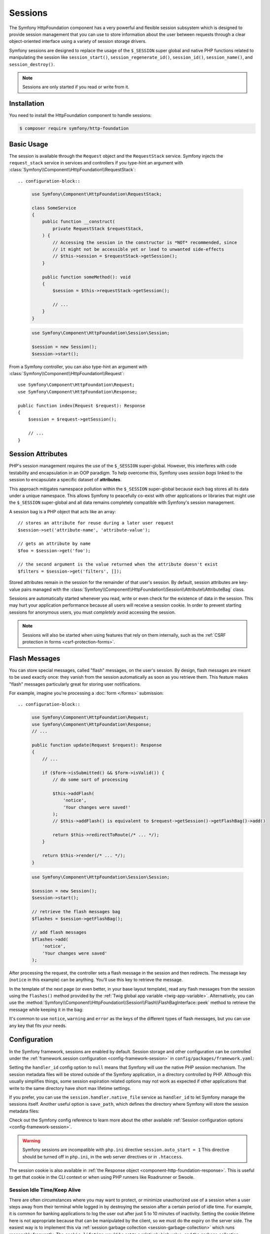 Sessions
========

The Symfony HttpFoundation component has a very powerful and flexible session
subsystem which is designed to provide session management that you can use to
store information about the user between requests through a clear
object-oriented interface using a variety of session storage drivers.

Symfony sessions are designed to replace the usage of the ``$_SESSION`` super
global and native PHP functions related to manipulating the session like
``session_start()``, ``session_regenerate_id()``, ``session_id()``,
``session_name()``, and ``session_destroy()``.

.. note::

    Sessions are only started if you read or write from it.

Installation
------------

You need to install the HttpFoundation component to handle sessions:

.. code-block:: terminal

    $ composer require symfony/http-foundation

.. _session-intro:

Basic Usage
-----------

The session is available through the ``Request`` object and the ``RequestStack``
service. Symfony injects the ``request_stack`` service in services and controllers
if you type-hint an argument with :class:`Symfony\\Component\\HttpFoundation\\RequestStack`::

.. configuration-block::

    .. code-block:: php-symfony

        use Symfony\Component\HttpFoundation\RequestStack;

        class SomeService
        {
            public function __construct(
                private RequestStack $requestStack,
            ) {
                // Accessing the session in the constructor is *NOT* recommended, since
                // it might not be accessible yet or lead to unwanted side-effects
                // $this->session = $requestStack->getSession();
            }

            public function someMethod(): void
            {
                $session = $this->requestStack->getSession();

                // ...
            }
        }

    .. code-block:: php-standalone

        use Symfony\Component\HttpFoundation\Session\Session;

        $session = new Session();
        $session->start();

From a Symfony controller, you can also type-hint an argument with
:class:`Symfony\\Component\\HttpFoundation\\Request`::

    use Symfony\Component\HttpFoundation\Request;
    use Symfony\Component\HttpFoundation\Response;

    public function index(Request $request): Response
    {
        $session = $request->getSession();

        // ...
    }

Session Attributes
------------------

PHP's session management requires the use of the ``$_SESSION`` super-global.
However, this interferes with code testability and encapsulation in an OOP
paradigm. To help overcome this, Symfony uses *session bags* linked to the
session to encapsulate a specific dataset of **attributes**.

This approach mitigates namespace pollution within the ``$_SESSION``
super-global because each bag stores all its data under a unique namespace.
This allows Symfony to peacefully co-exist with other applications or libraries
that might use the ``$_SESSION`` super-global and all data remains completely
compatible with Symfony's session management.

A session bag is a PHP object that acts like an array::

    // stores an attribute for reuse during a later user request
    $session->set('attribute-name', 'attribute-value');

    // gets an attribute by name
    $foo = $session->get('foo');

    // the second argument is the value returned when the attribute doesn't exist
    $filters = $session->get('filters', []);

Stored attributes remain in the session for the remainder of that user's session.
By default, session attributes are key-value pairs managed with the
:class:`Symfony\\Component\\HttpFoundation\\Session\\Attribute\\AttributeBag`
class.

Sessions are automatically started whenever you read, write or even check for
the existence of data in the session. This may hurt your application performance
because all users will receive a session cookie. In order to prevent starting
sessions for anonymous users, you must *completely* avoid accessing the session.

.. note::

    Sessions will also be started when using features that rely on them internally,
    such as the :ref:`CSRF protection in forms <csrf-protection-forms>`.

.. _flash-messages:

Flash Messages
--------------

You can store special messages, called "flash" messages, on the user's session.
By design, flash messages are meant to be used exactly once: they vanish from
the session automatically as soon as you retrieve them. This feature makes
"flash" messages particularly great for storing user notifications.

For example, imagine you're processing a :doc:`form </forms>` submission::

.. configuration-block::

    .. code-block:: php-symfony

        use Symfony\Component\HttpFoundation\Request;
        use Symfony\Component\HttpFoundation\Response;
        // ...

        public function update(Request $request): Response
        {
            // ...

            if ($form->isSubmitted() && $form->isValid()) {
                // do some sort of processing

                $this->addFlash(
                    'notice',
                    'Your changes were saved!'
                );
                // $this->addFlash() is equivalent to $request->getSession()->getFlashBag()->add()

                return $this->redirectToRoute(/* ... */);
            }

            return $this->render(/* ... */);
        }

    .. code-block:: php-standalone

        use Symfony\Component\HttpFoundation\Session\Session;

        $session = new Session();
        $session->start();

        // retrieve the flash messages bag
        $flashes = $session->getFlashBag();

        // add flash messages
        $flashes->add(
            'notice',
            'Your changes were saved'
        );

After processing the request, the controller sets a flash message in the
session and then redirects. The message key (``notice`` in this example)
can be anything. You'll use this key to retrieve the message.

In the template of the next page (or even better, in your base layout template),
read any flash messages from the session using the ``flashes()`` method provided
by the :ref:`Twig global app variable <twig-app-variable>`.
Alternatively, you can use the
:method:`Symfony\\Component\\HttpFoundation\\Session\\Flash\\FlashBagInterface::peek`
method to retrieve the message while keeping it in the bag:

.. configuration-block::

    .. code-block:: html+twig

        {# templates/base.html.twig #}

        {# read and display just one flash message type #}
        {% for message in app.flashes('notice') %}
            <div class="flash-notice">
                {{ message }}
            </div>
        {% endfor %}

        {# same but without clearing them from the flash bag #}
        {% for message in app.session.flashbag.peek('notice') %}
            <div class="flash-notice">
                {{ message }}
            </div>
        {% endfor %}

        {# read and display several types of flash messages #}
        {% for label, messages in app.flashes(['success', 'warning']) %}
            {% for message in messages %}
                <div class="flash-{{ label }}">
                    {{ message }}
                </div>
            {% endfor %}
        {% endfor %}

        {# read and display all flash messages #}
        {% for label, messages in app.flashes %}
            {% for message in messages %}
                <div class="flash-{{ label }}">
                    {{ message }}
                </div>
            {% endfor %}
        {% endfor %}

        {# or without clearing the flash bag #}
        {% for label, messages in app.session.flashbag.peekAll() %}
            {% for message in messages %}
                <div class="flash-{{ label }}">
                    {{ message }}
                </div>
            {% endfor %}
        {% endfor %}

    .. code-block:: php-standalone

        // display warnings
        foreach ($session->getFlashBag()->get('warning', []) as $message) {
            echo '<div class="flash-warning">'.$message.'</div>';
        }

        // display warnings without clearing them from the flash bag
        foreach ($session->getFlashBag()->peek('warning', []) as $message) {
            echo '<div class="flash-warning">'.$message.'</div>';
       }

        // display errors
        foreach ($session->getFlashBag()->get('error', []) as $message) {
            echo '<div class="flash-error">'.$message.'</div>';
        }

        // display all flashes at once
        foreach ($session->getFlashBag()->all() as $type => $messages) {
            foreach ($messages as $message) {
                echo '<div class="flash-'.$type.'">'.$message.'</div>';
            }
        }

        // display all flashes at once without clearing the flash bag
        foreach ($session->getFlashBag()->peekAll() as $type => $messages) {
            foreach ($messages as $message) {
                echo '<div class="flash-'.$type.'">'.$message.'</div>';
            }
        }

It's common to use ``notice``, ``warning`` and ``error`` as the keys of the
different types of flash messages, but you can use any key that fits your
needs.

Configuration
-------------

In the Symfony framework, sessions are enabled by default. Session storage and
other configuration can be controlled under the :ref:`framework.session
configuration <config-framework-session>` in
``config/packages/framework.yaml``:

.. configuration-block::

    .. code-block:: yaml

        # config/packages/framework.yaml
        framework:
            # Enables session support. Note that the session will ONLY be started if you read or write from it.
            # Remove or comment this section to explicitly disable session support.
            session:
                # ID of the service used for session storage
                # NULL means that Symfony uses PHP default session mechanism
                handler_id: null
                # improves the security of the cookies used for sessions
                cookie_secure: auto
                cookie_samesite: lax
                storage_factory_id: session.storage.factory.native

    .. code-block:: xml

        <!-- config/packages/framework.xml -->
        <?xml version="1.0" encoding="UTF-8" ?>
        <container xmlns="http://symfony.com/schema/dic/services"
            xmlns:xsi="http://www.w3.org/2001/XMLSchema-instance"
            xmlns:framework="http://symfony.com/schema/dic/symfony"
            xsi:schemaLocation="http://symfony.com/schema/dic/services
                https://symfony.com/schema/dic/services/services-1.0.xsd
                http://symfony.com/schema/dic/symfony https://symfony.com/schema/dic/symfony/symfony-1.0.xsd">

            <framework:config>
                <!--
                    Enables session support. Note that the session will ONLY be started if you read or write from it.
                    Remove or comment this section to explicitly disable session support.
                    handler-id: ID of the service used for session storage
                                NULL means that Symfony uses PHP default session mechanism
                    cookie-secure and cookie-samesite: improves the security of the cookies used for sessions
                -->
                <framework:session handler-id="null"
                                   cookie-secure="auto"
                                   cookie-samesite="lax"
                                   storage_factory_id="session.storage.factory.native"/>
            </framework:config>
        </container>

    .. code-block:: php

        // config/packages/framework.php
        use Symfony\Component\HttpFoundation\Cookie;
        use Symfony\Config\FrameworkConfig;

        return static function (FrameworkConfig $framework): void {
            $framework->session()
                // Enables session support. Note that the session will ONLY be started if you read or write from it.
                // Remove or comment this section to explicitly disable session support.
                ->enabled(true)
                // ID of the service used for session storage
                // NULL means that Symfony uses PHP default session mechanism
                ->handlerId(null)
                // improves the security of the cookies used for sessions
                ->cookieSecure('auto')
                ->cookieSamesite(Cookie::SAMESITE_LAX)
                ->storageFactoryId('session.storage.factory.native')
            ;
        };

    .. code-block:: php-standalone

        use Symfony\Component\HttpFoundation\Cookie;
        use Symfony\Component\HttpFoundation\Session\Attribute\AttributeBag;
        use Symfony\Component\HttpFoundation\Session\Session;
        use Symfony\Component\HttpFoundation\Session\Storage\NativeSessionStorage;

        $storage = new NativeSessionStorage([
            'cookie_secure' => 'auto',
            'cookie_samesite' => Cookie::SAMESITE_LAX,
        ]);
        $session = new Session($storage);

Setting the ``handler_id`` config option to ``null`` means that Symfony will
use the native PHP session mechanism. The session metadata files will be stored
outside of the Symfony application, in a directory controlled by PHP. Although
this usually simplifies things, some session expiration related options may not
work as expected if other applications that write to the same directory have
short max lifetime settings.

If you prefer, you can use the ``session.handler.native_file`` service as
``handler_id`` to let Symfony manage the sessions itself. Another useful option
is ``save_path``, which defines the directory where Symfony will store the
session metadata files:

.. configuration-block::

    .. code-block:: yaml

        # config/packages/framework.yaml
        framework:
            session:
                # ...
                handler_id: 'session.handler.native_file'
                save_path: '%kernel.project_dir%/var/sessions/%kernel.environment%'

    .. code-block:: xml

        <!-- config/packages/framework.xml -->
        <?xml version="1.0" encoding="UTF-8" ?>
        <container xmlns="http://symfony.com/schema/dic/services"
            xmlns:xsi="http://www.w3.org/2001/XMLSchema-instance"
            xmlns:framework="http://symfony.com/schema/dic/symfony"
            xsi:schemaLocation="http://symfony.com/schema/dic/services
                https://symfony.com/schema/dic/services/services-1.0.xsd
                http://symfony.com/schema/dic/symfony https://symfony.com/schema/dic/symfony/symfony-1.0.xsd">

            <framework:config>
                <framework:session enabled="true"
                                   handler-id="session.handler.native_file"
                                   save-path="%kernel.project_dir%/var/sessions/%kernel.environment%"/>
            </framework:config>
        </container>

    .. code-block:: php

        // config/packages/framework.php
        use Symfony\Config\FrameworkConfig;

        return static function (FrameworkConfig $framework): void {
            $framework->session()
                // ...
                ->handlerId('session.handler.native_file')
                ->savePath('%kernel.project_dir%/var/sessions/%kernel.environment%')
            ;
        };

    .. code-block:: php-standalone

        use Symfony\Component\HttpFoundation\Cookie;
        use Symfony\Component\HttpFoundation\Session\Attribute\AttributeBag;
        use Symfony\Component\HttpFoundation\Session\Session;
        use Symfony\Component\HttpFoundation\Session\Storage\Handler\NativeFileSessionHandler;
        use Symfony\Component\HttpFoundation\Session\Storage\NativeSessionStorage;

        $handler = new NativeFileSessionHandler('/var/sessions');
        $storage = new NativeSessionStorage([], $handler);
        $session = new Session($storage);

Check out the Symfony config reference to learn more about the other available
:ref:`Session configuration options <config-framework-session>`.

.. warning::

    Symfony sessions are incompatible with ``php.ini`` directive
    ``session.auto_start = 1`` This directive should be turned off in
    ``php.ini``, in the web server directives or in ``.htaccess``.

The session cookie is also available in :ref:`the Response object <component-http-foundation-response>`.
This is useful to get that cookie in the CLI context or when using PHP runners
like Roadrunner or Swoole.

Session Idle Time/Keep Alive
~~~~~~~~~~~~~~~~~~~~~~~~~~~~

There are often circumstances where you may want to protect, or minimize
unauthorized use of a session when a user steps away from their terminal while
logged in by destroying the session after a certain period of idle time. For
example, it is common for banking applications to log the user out after just
5 to 10 minutes of inactivity. Setting the cookie lifetime here is not
appropriate because that can be manipulated by the client, so we must do the expiry
on the server side. The easiest way is to implement this via :ref:`session garbage collection <session-garbage-collection>`
which runs reasonably frequently. The ``cookie_lifetime`` would be set to a
relatively high value, and the garbage collection ``gc_maxlifetime`` would be set
to destroy sessions at whatever the desired idle period is.

The other option is specifically check if a session has expired after the
session is started. The session can be destroyed as required. This method of
processing can allow the expiry of sessions to be integrated into the user
experience, for example, by displaying a message.

Symfony records some metadata about each session to give you fine control over
the security settings::

    $session->getMetadataBag()->getCreated();
    $session->getMetadataBag()->getLastUsed();

Both methods return a Unix timestamp (relative to the server).

This metadata can be used to explicitly expire a session on access::

    $session->start();
    if (time() - $session->getMetadataBag()->getLastUsed() > $maxIdleTime) {
        $session->invalidate();
        throw new SessionExpired(); // redirect to expired session page
    }

It is also possible to tell what the ``cookie_lifetime`` was set to for a
particular cookie by reading the ``getLifetime()`` method::

    $session->getMetadataBag()->getLifetime();

The expiry time of the cookie can be determined by adding the created
timestamp and the lifetime.

.. _session-garbage-collection:

Configuring Garbage Collection
~~~~~~~~~~~~~~~~~~~~~~~~~~~~~~

When a session opens, PHP will call the ``gc`` handler randomly according to the
probability set by ``session.gc_probability`` / ``session.gc_divisor``. For
example if these were set to ``5/100`` respectively, it would mean a probability
of 5%. Similarly, ``3/4`` would mean a 3 in 4 chance of being called, i.e. 75%.

If the garbage collection handler is invoked, PHP will pass the value stored in
the ``php.ini`` directive ``session.gc_maxlifetime``. The meaning in this context is
that any stored session that was saved more than ``gc_maxlifetime`` ago should be
deleted. This allows one to expire records based on idle time.

However, some operating systems (e.g. Debian) do their own session handling and set
the ``session.gc_probability`` variable to ``0`` to stop PHP doing garbage
collection. That's why Symfony now overwrites this value to ``1``.

If you wish to use the original value set in your ``php.ini``, add the following
configuration:

.. code-block:: yaml

    # config/packages/framework.yaml
    framework:
        session:
            # ...
            gc_probability: null

You can configure these settings by passing ``gc_probability``, ``gc_divisor``
and ``gc_maxlifetime`` in an array to the constructor of
:class:`Symfony\\Component\\HttpFoundation\\Session\\Storage\\NativeSessionStorage`
or to the :method:`Symfony\\Component\\HttpFoundation\\Session\\Storage\\NativeSessionStorage::setOptions`
method.

.. _session-database:

Store Sessions in a Database
----------------------------

Symfony stores sessions in files by default. If your application is served by
multiple servers, you'll need to use a database instead to make sessions work
across different servers.

Symfony can store sessions in all kinds of databases (relational, NoSQL and
key-value) but recommends key-value databases like Redis to get best
performance.

Store Sessions in a key-value Database (Redis)
~~~~~~~~~~~~~~~~~~~~~~~~~~~~~~~~~~~~~~~~~~~~~~

This section assumes that you have a fully-working Redis server and have also
installed and configured the `phpredis extension`_.

You have two different options to use Redis to store sessions:

The first PHP-based option is to configure Redis session handler directly
in the server ``php.ini`` file:

.. code-block:: ini

    ; php.ini
    session.save_handler = redis
    session.save_path = "tcp://192.168.0.178:6379?auth=REDIS_PASSWORD"

The second option is to configure Redis sessions in Symfony. First, define
a Symfony service for the connection to the Redis server:

.. configuration-block::

    .. code-block:: yaml

        # config/services.yaml
        services:
            # ...
            Symfony\Component\HttpFoundation\Session\Storage\Handler\RedisSessionHandler:
                arguments:
                    - '@Redis'
                    # you can optionally pass an array of options. The only options are 'prefix' and 'ttl',
                    # which define the prefix to use for the keys to avoid collision on the Redis server
                    # and the expiration time for any given entry (in seconds), defaults are 'sf_s' and null:
                    # - { 'prefix': 'my_prefix', 'ttl': 600 }

            Redis:
                # you can also use \RedisArray, \RedisCluster, \Relay\Relay or \Predis\Client classes
                class: \Redis
                calls:
                    - connect:
                        - '%env(REDIS_HOST)%'
                        - '%env(int:REDIS_PORT)%'

                    # uncomment the following if your Redis server requires a password
                    # - auth:
                    #     - '%env(REDIS_PASSWORD)%'

                    # uncomment the following if your Redis server requires a user and a password (when user is not default)
                    # - auth:
                    #     - ['%env(REDIS_USER)%','%env(REDIS_PASSWORD)%']

    .. code-block:: xml

        <?xml version="1.0" encoding="UTF-8" ?>
        <container xmlns="http://symfony.com/schema/dic/services"
            xmlns:xsi="http://www.w3.org/2001/XMLSchema-instance"
            xsi:schemaLocation="http://symfony.com/schema/dic/services https://symfony.com/schema/dic/services/services-1.0.xsd">

            <services>
                <!-- you can also use \RedisArray, \RedisCluster, \Relay\Relay or \Predis\Client classes -->
                <service id="Redis" class="Redis">
                    <call method="connect">
                        <argument>%env(REDIS_HOST)%</argument>
                        <argument>%env(int:REDIS_PORT)%</argument>
                    </call>

                    <!-- uncomment the following if your Redis server requires a password:
                    <call method="auth">
                        <argument>%env(REDIS_PASSWORD)%</argument>
                    </call> -->

                    <!-- uncomment the following if your Redis server requires a user and a password (when user is not default):
                    <call method="auth">
                        <argument>%env(REDIS_USER)%</argument>
                        <argument>%env(REDIS_PASSWORD)%</argument>
                    </call> -->
                </service>

                <service id="Symfony\Component\HttpFoundation\Session\Storage\Handler\RedisSessionHandler">
                    <argument type="service" id="Redis"/>
                    <!-- you can optionally pass an array of options. The only options are 'prefix' and 'ttl',
                         which define the prefix to use for the keys to avoid collision on the Redis server
                         and the expiration time for any given entry (in seconds), defaults are 'sf_s' and null:
                    <argument type="collection">
                        <argument key="prefix">my_prefix</argument>
                        <argument key="ttl">600</argument>
                    </argument> -->
                </service>
            </services>
        </container>

    .. code-block:: php

        // config/services.php
        use Symfony\Component\DependencyInjection\Reference;
        use Symfony\Component\HttpFoundation\Session\Storage\Handler\RedisSessionHandler;

        $container
            // you can also use \RedisArray, \RedisCluster, \Relay\Relay or \Predis\Client classes
            ->register('Redis', \Redis::class)
            ->addMethodCall('connect', ['%env(REDIS_HOST)%', '%env(int:REDIS_PORT)%'])
            // uncomment the following if your Redis server requires a password:
            // ->addMethodCall('auth', ['%env(REDIS_PASSWORD)%'])
            // uncomment the following if your Redis server requires a user and a password (when user is not default):
            // ->addMethodCall('auth', ['%env(REDIS_USER)%', '%env(REDIS_PASSWORD)%'])

            ->register(RedisSessionHandler::class)
            ->addArgument(
                new Reference('Redis'),
                // you can optionally pass an array of options. The only options are 'prefix' and 'ttl',
                // which define the prefix to use for the keys to avoid collision on the Redis server
                // and the expiration time for any given entry (in seconds), defaults are 'sf_s' and null:
                // ['prefix' => 'my_prefix', 'ttl' => 600],
            )
        ;

Next, use the :ref:`handler_id <config-framework-session-handler-id>`
configuration option to tell Symfony to use this service as the session handler:

.. configuration-block::

    .. code-block:: yaml

        # config/packages/framework.yaml
        framework:
            # ...
            session:
                handler_id: Symfony\Component\HttpFoundation\Session\Storage\Handler\RedisSessionHandler

    .. code-block:: xml

        <!-- config/packages/framework.xml -->
        <?xml version="1.0" encoding="UTF-8" ?>
        <container xmlns="http://symfony.com/schema/dic/services"
            xmlns:xsi="http://www.w3.org/2001/XMLSchema-instance"
            xmlns:framework="http://symfony.com/schema/dic/symfony"
            xsi:schemaLocation="http://symfony.com/schema/dic/services
                https://symfony.com/schema/dic/services/services-1.0.xsd
                http://symfony.com/schema/dic/symfony
                https://symfony.com/schema/dic/symfony/symfony-1.0.xsd">

            <framework:config>
                <!-- ... -->
                <framework:session handler-id="Symfony\Component\HttpFoundation\Session\Storage\Handler\RedisSessionHandler"/>
            </framework:config>
        </container>

    .. code-block:: php

        // config/packages/framework.php
        use Symfony\Component\HttpFoundation\Session\Storage\Handler\RedisSessionHandler;
        use Symfony\Config\FrameworkConfig;

        return static function (FrameworkConfig $framework): void {
            // ...
            $framework->session()
                ->handlerId(RedisSessionHandler::class)
            ;
        };

Symfony will now use your Redis server to read and write the session data. The
main drawback of this solution is that Redis does not perform session locking,
so you can face *race conditions* when accessing sessions. For example, you may
see an *"Invalid CSRF token"* error because two requests were made in parallel
and only the first one stored the CSRF token in the session.

.. seealso::

    If you use Memcached instead of Redis, follow a similar approach but
    replace ``RedisSessionHandler`` by
    :class:`Symfony\\Component\\HttpFoundation\\Session\\Storage\\Handler\\MemcachedSessionHandler`.

.. tip::

    When using Redis with a DSN in the
    :ref:`handler_id <config-framework-session-handler-id>` config option, you can
    add the ``prefix`` and ``ttl`` options as query string parameters in the DSN.

.. _session-database-pdo:

Store Sessions in a Relational Database (MariaDB, MySQL, PostgreSQL)
~~~~~~~~~~~~~~~~~~~~~~~~~~~~~~~~~~~~~~~~~~~~~~~~~~~~~~~~~~~~~~~~~~~~

Symfony includes a
:class:`Symfony\\Component\\HttpFoundation\\Session\\Storage\\Handler\\PdoSessionHandler`
to store sessions in relational databases like MariaDB, MySQL and PostgreSQL.
To use it, first register a new handler service with your database credentials:

.. configuration-block::

    .. code-block:: yaml

        # config/services.yaml
        services:
            # ...

            Symfony\Component\HttpFoundation\Session\Storage\Handler\PdoSessionHandler:
                arguments:
                    - '%env(DATABASE_URL)%'

                    # you can also use PDO configuration, but requires passing two arguments
                    # - 'mysql:dbname=mydatabase; host=myhost; port=myport'
                    # - { db_username: myuser, db_password: mypassword }

    .. code-block:: xml

        <!-- config/services.xml -->
        <?xml version="1.0" encoding="UTF-8" ?>
        <container xmlns="http://symfony.com/schema/dic/services"
            xmlns:xsi="http://www.w3.org/2001/XMLSchema-instance"
            xmlns:framework="http://symfony.com/schema/dic/symfony"
            xsi:schemaLocation="http://symfony.com/schema/dic/services
                https://symfony.com/schema/dic/services/services-1.0.xsd
                https://symfony.com/schema/dic/symfony/symfony-1.0.xsd">

            <services>
                <service id="Symfony\Component\HttpFoundation\Session\Storage\Handler\PdoSessionHandler">
                    <argument>%env(DATABASE_URL)%</argument>

                    <!-- you can also use PDO configuration, but requires passing two arguments: -->
                    <!-- <argument>mysql:dbname=mydatabase; host=myhost; port=myport</argument>
                        <argument type="collection">
                            <argument key="db_username">myuser</argument>
                            <argument key="db_password">mypassword</argument>
                        </argument> -->
                </service>
            </services>
        </container>

    .. code-block:: php

        // config/services.php
        namespace Symfony\Component\DependencyInjection\Loader\Configurator;

        use Symfony\Component\HttpFoundation\Session\Storage\Handler\PdoSessionHandler;

        return static function (ContainerConfigurator $container): void {
            $services = $container->services();

            $services->set(PdoSessionHandler::class)
                ->args([
                    env('DATABASE_URL'),
                    // you can also use PDO configuration, but requires passing two arguments:
                    // 'mysql:dbname=mydatabase; host=myhost; port=myport',
                    // ['db_username' => 'myuser', 'db_password' => 'mypassword'],
                ])
            ;
        };

.. tip::

    When using MySQL as the database, the DSN defined in ``DATABASE_URL`` can
    contain the ``charset`` and ``unix_socket`` options as query string parameters.

Next, use the :ref:`handler_id <config-framework-session-handler-id>`
configuration option to tell Symfony to use this service as the session handler:

.. configuration-block::

    .. code-block:: yaml

        # config/packages/framework.yaml
        framework:
            session:
                # ...
                handler_id: Symfony\Component\HttpFoundation\Session\Storage\Handler\PdoSessionHandler

    .. code-block:: xml

        <!-- config/packages/framework.xml -->
        <?xml version="1.0" encoding="UTF-8" ?>
        <container xmlns="http://symfony.com/schema/dic/services"
            xmlns:xsi="http://www.w3.org/2001/XMLSchema-instance"
            xmlns:framework="http://symfony.com/schema/dic/symfony"
            xsi:schemaLocation="http://symfony.com/schema/dic/services
                https://symfony.com/schema/dic/services/services-1.0.xsd
                http://symfony.com/schema/dic/symfony
                https://symfony.com/schema/dic/symfony/symfony-1.0.xsd">

            <framework:config>
                <!-- ... -->
                <framework:session
                    handler-id="Symfony\Component\HttpFoundation\Session\Storage\Handler\PdoSessionHandler"/>
            </framework:config>
        </container>

    .. code-block:: php

        // config/packages/framework.php
        use Symfony\Component\HttpFoundation\Session\Storage\Handler\PdoSessionHandler;
        use Symfony\Config\FrameworkConfig;

        return static function (FrameworkConfig $framework): void {
            // ...
            $framework->session()
                ->handlerId(PdoSessionHandler::class)
            ;
        };

Configuring the Session Table and Column Names
..............................................

The table used to store sessions is called ``sessions`` by default and defines
certain column names. You can configure these values with the second argument
passed to the ``PdoSessionHandler`` service:

.. configuration-block::

    .. code-block:: yaml

        # config/services.yaml
        services:
            # ...

            Symfony\Component\HttpFoundation\Session\Storage\Handler\PdoSessionHandler:
                arguments:
                    - '%env(DATABASE_URL)%'
                    - { db_table: 'customer_session', db_id_col: 'guid' }

    .. code-block:: xml

        <!-- config/services.xml -->
        <?xml version="1.0" encoding="UTF-8" ?>
        <container xmlns="http://symfony.com/schema/dic/services"
            xmlns:xsi="http://www.w3.org/2001/XMLSchema-instance"
            xsi:schemaLocation="http://symfony.com/schema/dic/services
                https://symfony.com/schema/dic/services/services-1.0.xsd">

            <services>
                <service id="Symfony\Component\HttpFoundation\Session\Storage\Handler\PdoSessionHandler">
                    <argument>%env(DATABASE_URL)%</argument>
                    <argument type="collection">
                        <argument key="db_table">customer_session</argument>
                        <argument key="db_id_col">guid</argument>
                    </argument>
                </service>
            </services>
        </container>

    .. code-block:: php

        // config/services.php
        namespace Symfony\Component\DependencyInjection\Loader\Configurator;

        use Symfony\Component\HttpFoundation\Session\Storage\Handler\PdoSessionHandler;

        return static function (ContainerConfigurator $container): void {
            $services = $container->services();

            $services->set(PdoSessionHandler::class)
                ->args([
                    env('DATABASE_URL'),
                    ['db_table' => 'customer_session', 'db_id_col' => 'guid'],
                ])
            ;
        };

These are parameters that you can configure:

``db_table`` (default ``sessions``):
    The name of the session table in your database;

``db_username``: (default: ``''``)
    The username used to connect when using the PDO configuration (when using
    the connection based on the ``DATABASE_URL`` env var, it overrides the
    username defined in the env var).

``db_password``: (default: ``''``)
    The password used to connect when using the PDO configuration (when using
    the connection based on the ``DATABASE_URL`` env var, it overrides the
    password defined in the env var).

``db_id_col`` (default ``sess_id``):
    The name of the column where to store the session ID (column type: ``VARCHAR(128)``);

``db_data_col`` (default ``sess_data``):
    The name of the column where to store the session data (column type: ``BLOB``);

``db_time_col`` (default ``sess_time``):
    The name of the column where to store the session creation timestamp (column type: ``INTEGER``);

``db_lifetime_col`` (default ``sess_lifetime``):
    The name of the column where to store the session lifetime (column type: ``INTEGER``);

``db_connection_options`` (default: ``[]``)
    An array of driver-specific connection options;

``lock_mode`` (default: ``LOCK_TRANSACTIONAL``)
    The strategy for locking the database to avoid *race conditions*. Possible
    values are ``LOCK_NONE`` (no locking), ``LOCK_ADVISORY`` (application-level
    locking) and ``LOCK_TRANSACTIONAL`` (row-level locking).

Preparing the Database to Store Sessions
........................................

Before storing sessions in the database, you must create the table that stores
the information.

With Doctrine installed, the session table will be automatically generated when
you run the ``make:migration`` command if the database targeted by doctrine is
identical to the one used by this component.

Or if you prefer to create the table yourself and the table has not already been
created, the session handler provides a method called
:method:`Symfony\\Component\\HttpFoundation\\Session\\Storage\\Handler\\PdoSessionHandler::createTable`
to set up this table for you according to the database engine used::

    try {
        $sessionHandlerService->createTable();
    } catch (\PDOException $exception) {
        // the table could not be created for some reason
    }

If the table already exists an exception will be thrown.

If you would rather set up the table yourself, it's recommended to generate an
empty database migration with the following command:

.. code-block:: terminal

    $ php bin/console doctrine:migrations:generate

Then, find the appropriate SQL for your database below, add it to the migration
file and run the migration with the following command:

.. code-block:: terminal

    $ php bin/console doctrine:migrations:migrate

If needed, you can also add this table to your schema by calling
:method:`Symfony\\Component\\HttpFoundation\\Session\\Storage\\Handler\\PdoSessionHandler::configureSchema`
method in your code.

.. _mysql:

MariaDB/MySQL
+++++++++++++

.. code-block:: sql

    CREATE TABLE `sessions` (
        `sess_id` VARBINARY(128) NOT NULL PRIMARY KEY,
        `sess_data` BLOB NOT NULL,
        `sess_lifetime` INTEGER UNSIGNED NOT NULL,
        `sess_time` INTEGER UNSIGNED NOT NULL,
        INDEX `sessions_sess_lifetime_idx` (`sess_lifetime`)
    ) COLLATE utf8mb4_bin, ENGINE = InnoDB;

.. note::

    A ``BLOB`` column type (which is the one used by default by ``createTable()``)
    stores up to 64 kb. If the user session data exceeds this, an exception may
    be thrown or their session will be silently reset. Consider using a ``MEDIUMBLOB``
    if you need more space.

PostgreSQL
++++++++++

.. code-block:: sql

    CREATE TABLE sessions (
        sess_id VARCHAR(128) NOT NULL PRIMARY KEY,
        sess_data BYTEA NOT NULL,
        sess_lifetime INTEGER NOT NULL,
        sess_time INTEGER NOT NULL
    );
    CREATE INDEX sessions_sess_lifetime_idx ON sessions (sess_lifetime);

Microsoft SQL Server
++++++++++++++++++++

.. code-block:: sql

    CREATE TABLE sessions (
        sess_id VARCHAR(128) NOT NULL PRIMARY KEY,
        sess_data NVARCHAR(MAX) NOT NULL,
        sess_lifetime INTEGER NOT NULL,
        sess_time INTEGER NOT NULL,
        INDEX sessions_sess_lifetime_idx (sess_lifetime)
    );

.. _session-database-mongodb:

Store Sessions in a NoSQL Database (MongoDB)
~~~~~~~~~~~~~~~~~~~~~~~~~~~~~~~~~~~~~~~~~~~~

Symfony includes a
:class:`Symfony\\Component\\HttpFoundation\\Session\\Storage\\Handler\\MongoDbSessionHandler`
to store sessions in the MongoDB NoSQL database. First, make sure to have a
working MongoDB connection in your Symfony application as explained in the
`DoctrineMongoDBBundle configuration`_ article.

Then, register a new handler service for ``MongoDbSessionHandler`` and pass it
the MongoDB connection as argument, and the required parameters:

``database``:
    The name of the database

``collection``:
    The name of the collection

.. configuration-block::

    .. code-block:: yaml

        # config/services.yaml
        services:
            # ...

            Symfony\Component\HttpFoundation\Session\Storage\Handler\MongoDbSessionHandler:
                arguments:
                    - '@doctrine_mongodb.odm.default_connection'
                    - { database: '%env(MONGODB_DB)%', collection: 'sessions' }

    .. code-block:: xml

        <!-- config/services.xml -->
        <?xml version="1.0" encoding="UTF-8" ?>
        <container xmlns="http://symfony.com/schema/dic/services"
            xmlns:xsi="http://www.w3.org/2001/XMLSchema-instance"
            xmlns:framework="http://symfony.com/schema/dic/symfony"
            xsi:schemaLocation="http://symfony.com/schema/dic/services
                https://symfony.com/schema/dic/services/services-1.0.xsd
                https://symfony.com/schema/dic/symfony/symfony-1.0.xsd">

            <services>
                <service id="Symfony\Component\HttpFoundation\Session\Storage\Handler\MongoDbSessionHandler">
                    <argument type="service">doctrine_mongodb.odm.default_connection</argument>
                    <argument type="collection">
                        <argument key="database">%env('MONGODB_DB')%</argument>
                        <argument key="collection">sessions</argument>
                    </argument>
                </service>
            </services>
        </container>

    .. code-block:: php

        // config/services.php
        namespace Symfony\Component\DependencyInjection\Loader\Configurator;

        use Symfony\Component\HttpFoundation\Session\Storage\Handler\MongoDbSessionHandler;

        return static function (ContainerConfigurator $container): void {
            $services = $container->services();

            $services->set(MongoDbSessionHandler::class)
                ->args([
                    service('doctrine_mongodb.odm.default_connection'),
                    ['database' => '%env("MONGODB_DB")%', 'collection' => 'sessions']
                ])
            ;
        };

Next, use the :ref:`handler_id <config-framework-session-handler-id>`
configuration option to tell Symfony to use this service as the session handler:

.. configuration-block::

    .. code-block:: yaml

        # config/packages/framework.yaml
        framework:
            session:
                # ...
                handler_id: Symfony\Component\HttpFoundation\Session\Storage\Handler\MongoDbSessionHandler

    .. code-block:: xml

        <!-- config/packages/framework.xml -->
        <?xml version="1.0" encoding="UTF-8" ?>
        <container xmlns="http://symfony.com/schema/dic/services"
            xmlns:xsi="http://www.w3.org/2001/XMLSchema-instance"
            xmlns:framework="http://symfony.com/schema/dic/symfony"
            xsi:schemaLocation="http://symfony.com/schema/dic/services
                https://symfony.com/schema/dic/services/services-1.0.xsd
                http://symfony.com/schema/dic/symfony
                https://symfony.com/schema/dic/symfony/symfony-1.0.xsd">

            <framework:config>
                <!-- ... -->
                <framework:session
                    handler-id="Symfony\Component\HttpFoundation\Session\Storage\Handler\MongoDbSessionHandler"/>
            </framework:config>
        </container>

    .. code-block:: php

        // config/packages/framework.php
        use Symfony\Component\HttpFoundation\Session\Storage\Handler\MongoDbSessionHandler;
        use Symfony\Config\FrameworkConfig;

        return static function (FrameworkConfig $framework): void {
            // ...
            $framework->session()
                ->handlerId(MongoDbSessionHandler::class)
            ;
        };

That's all! Symfony will now use your MongoDB server to read and write the
session data. You do not need to do anything to initialize your session
collection. However, you may want to add an index to improve garbage collection
performance. Run this from the `MongoDB shell`_:

.. code-block:: javascript

    use session_db
    db.session.createIndex( { "expires_at": 1 }, { expireAfterSeconds: 0 } )

Configuring the Session Field Names
...................................

The collection used to store sessions defines certain field names. You can
configure these values with the second argument passed to the
``MongoDbSessionHandler`` service:

.. configuration-block::

    .. code-block:: yaml

        # config/services.yaml
        services:
            # ...

            Symfony\Component\HttpFoundation\Session\Storage\Handler\MongoDbSessionHandler:
                arguments:
                    - '@doctrine_mongodb.odm.default_connection'
                    -
                        database: '%env(MONGODB_DB)%'
                        collection: 'sessions'
                        id_field: '_guid'
                        expiry_field: 'eol'

    .. code-block:: xml

        <!-- config/services.xml -->
        <?xml version="1.0" encoding="UTF-8" ?>
        <container xmlns="http://symfony.com/schema/dic/services"
            xmlns:xsi="http://www.w3.org/2001/XMLSchema-instance"
            xsi:schemaLocation="http://symfony.com/schema/dic/services
                https://symfony.com/schema/dic/services/services-1.0.xsd">

            <services>
                <service id="Symfony\Component\HttpFoundation\Session\Storage\Handler\MongoDbSessionHandler">
                    <argument type="service">doctrine_mongodb.odm.default_connection</argument>
                    <argument type="collection">
                        <argument key="database">%env('MONGODB_DB')%</argument>
                        <argument key="collection">sessions</argument>
                        <argument key="id_field">_guid</argument>
                        <argument key="expiry_field">eol</argument>
                    </argument>
                </service>
            </services>
        </container>

    .. code-block:: php

        // config/services.php
        namespace Symfony\Component\DependencyInjection\Loader\Configurator;

        use Symfony\Component\HttpFoundation\Session\Storage\Handler\MongoDbSessionHandler;

        return static function (ContainerConfigurator $container): void {
            $services = $container->services();

            $services->set(MongoDbSessionHandler::class)
                ->args([
                    service('doctrine_mongodb.odm.default_connection'),
                    [
                        'database' => '%env('MONGODB_DB')%',
                        'collection' => 'sessions'
                        'id_field' => '_guid',
                        'expiry_field' => 'eol',
                    ],
                ])
            ;
        };

These are parameters that you can configure:

``id_field`` (default ``_id``):
    The name of the field where to store the session ID;

``data_field`` (default ``data``):
    The name of the field where to store the session data;

``time_field`` (default ``time``):
    The name of the field where to store the session creation timestamp;

``expiry_field`` (default ``expires_at``):
    The name of the field where to store the session lifetime.

Migrating Between Session Handlers
~~~~~~~~~~~~~~~~~~~~~~~~~~~~~~~~~~

If your application changes the way sessions are stored, use the
:class:`Symfony\\Component\\HttpFoundation\\Session\\Storage\\Handler\\MigratingSessionHandler`
to migrate between old and new save handlers without losing session data.

This is the recommended migration workflow:

#. Switch to the migrating handler, with your new handler as the write-only one.
   The old handler behaves as usual and sessions get written to the new one::

       $sessionStorage = new MigratingSessionHandler($oldSessionStorage, $newSessionStorage);

#. After your session gc period, verify that the data in the new handler is correct.
#. Update the migrating handler to use the old handler as the write-only one, so
   the sessions will now be read from the new handler. This step allows easier rollbacks::

       $sessionStorage = new MigratingSessionHandler($newSessionStorage, $oldSessionStorage);

#. After verifying that the sessions in your application are working, switch
   from the migrating handler to the new handler.

.. _session-configure-ttl:

Configuring the Session TTL
~~~~~~~~~~~~~~~~~~~~~~~~~~~

Symfony by default will use PHP's ini setting ``session.gc_maxlifetime`` as
session lifetime. When you store sessions in a database, you can also
configure your own TTL in the framework configuration or even at runtime.

.. note::

    Changing the ini setting is not possible once the session is started so
    if you want to use a different TTL depending on which user is logged
    in, you must do it at runtime using the callback method below.

Configure the TTL
.................

You need to pass the TTL in the options array of the session handler you are using:

.. configuration-block::

    .. code-block:: yaml

        # config/services.yaml
        services:
            # ...
            Symfony\Component\HttpFoundation\Session\Storage\Handler\RedisSessionHandler:
                arguments:
                    - '@Redis'
                    - { 'ttl': 600 }

    .. code-block:: xml

        <!-- config/services.xml -->
        <services>
            <service id="Symfony\Component\HttpFoundation\Session\Storage\Handler\RedisSessionHandler">
                <argument type="service" id="Redis"/>
                <argument type="collection">
                    <argument key="ttl">600</argument>
                </argument>
            </service>
        </services>

    .. code-block:: php

        // config/services.php
        use Symfony\Component\HttpFoundation\Session\Storage\Handler\RedisSessionHandler;

        $services
            ->set(RedisSessionHandler::class)
            ->args([
                service('Redis'),
                ['ttl' => 600],
            ]);

Configure the TTL Dynamically at Runtime
........................................

If you would like to have a different TTL for different users or sessions
for whatever reason, this is also possible by passing a callback as the TTL
value. The callback will be called right before the session is written and
has to return an integer which will be used as TTL.

.. configuration-block::

    .. code-block:: yaml

        # config/services.yaml
        services:
            # ...
            Symfony\Component\HttpFoundation\Session\Storage\Handler\RedisSessionHandler:
                arguments:
                    - '@Redis'
                    - { 'ttl': !closure '@my.ttl.handler' }

            my.ttl.handler:
                class: Some\InvokableClass # some class with an __invoke() method
                arguments:
                    # Inject whatever dependencies you need to be able to resolve a TTL for the current session
                    - '@security'

    .. code-block:: xml

        <!-- config/services.xml -->
        <services>
            <service id="Symfony\Component\HttpFoundation\Session\Storage\Handler\RedisSessionHandler">
                <argument type="service" id="Redis"/>
                <argument type="collection">
                    <argument key="ttl" type="closure" id="my.ttl.handler"/>
                </argument>
            </service>
            <!-- some class with an __invoke() method -->
            <service id="my.ttl.handler" class="Some\InvokableClass">
                <!-- Inject whatever dependencies you need to be able to resolve a TTL for the current session -->
                <argument type="service" id="security"/>
            </service>
        </services>

    .. code-block:: php

        // config/services.php
        use Symfony\Component\HttpFoundation\Session\Storage\Handler\RedisSessionHandler;

        $services
            ->set(RedisSessionHandler::class)
            ->args([
                service('Redis'),
                ['ttl' => closure(service('my.ttl.handler'))],
            ]);

        $services
            // some class with an __invoke() method
            ->set('my.ttl.handler', 'Some\InvokableClass')
            // Inject whatever dependencies you need to be able to resolve a TTL for the current session
            ->args([service('security')]);

.. _locale-sticky-session:

Making the Locale "Sticky" during a User's Session
--------------------------------------------------

Symfony stores the locale setting in the Request, which means that this setting
is not automatically saved ("sticky") across requests. But, you *can* store the
locale in the session, so that it's used on subsequent requests.

Creating a LocaleSubscriber
~~~~~~~~~~~~~~~~~~~~~~~~~~~

Create a :ref:`new event subscriber <events-subscriber>`. Typically,
``_locale`` is used as a routing parameter to signify the locale, though you
can determine the correct locale however you want::

    // src/EventSubscriber/LocaleSubscriber.php
    namespace App\EventSubscriber;

    use Symfony\Component\EventDispatcher\EventSubscriberInterface;
    use Symfony\Component\HttpKernel\Event\RequestEvent;
    use Symfony\Component\HttpKernel\KernelEvents;

    class LocaleSubscriber implements EventSubscriberInterface
    {
        public function __construct(
            private string $defaultLocale = 'en',
        ) {
        }

        public function onKernelRequest(RequestEvent $event): void
        {
            $request = $event->getRequest();
            if (!$request->hasPreviousSession()) {
                return;
            }

            // try to see if the locale has been set as a _locale routing parameter
            if ($locale = $request->attributes->get('_locale')) {
                $request->getSession()->set('_locale', $locale);
            } else {
                // if no explicit locale has been set on this request, use one from the session
                $request->setLocale($request->getSession()->get('_locale', $this->defaultLocale));
            }
        }

        public static function getSubscribedEvents(): array
        {
            return [
                // must be registered before (i.e. with a higher priority than) the default Locale listener
                KernelEvents::REQUEST => [['onKernelRequest', 20]],
            ];
        }
    }

If you're using the :ref:`default services.yaml configuration
<service-container-services-load-example>`, you're done! Symfony will
automatically know about the event subscriber and call the ``onKernelRequest``
method on each request.

To see it working, either set the ``_locale`` key on the session manually (e.g.
via some "Change Locale" route & controller), or create a route with the
:ref:`_locale default <translation-locale-url>`.

.. sidebar:: Explicitly Configure the Subscriber

    You can also explicitly configure it, in order to pass in the
    :ref:`default_locale <config-framework-default_locale>`:

    .. configuration-block::

        .. code-block:: yaml

            # config/services.yaml
            services:
                # ...

                App\EventSubscriber\LocaleSubscriber:
                    arguments: ['%kernel.default_locale%']
                    # uncomment the next line if you are not using autoconfigure
                    # tags: [kernel.event_subscriber]

        .. code-block:: xml

            <!-- config/services.xml -->
            <?xml version="1.0" encoding="UTF-8" ?>
            <container xmlns="http://symfony.com/schema/dic/services"
                xmlns:xsi="http://www.w3.org/2001/XMLSchema-instance"
                xsi:schemaLocation="http://symfony.com/schema/dic/services
                    https://symfony.com/schema/dic/services/services-1.0.xsd">

                <services>
                    <service id="App\EventSubscriber\LocaleSubscriber">
                        <argument>%kernel.default_locale%</argument>

                        <!-- uncomment the next line if you are not using autoconfigure -->
                        <!-- <tag name="kernel.event_subscriber"/> -->
                    </service>
                </services>
            </container>

        .. code-block:: php

            // config/services.php
            use App\EventSubscriber\LocaleSubscriber;

            $container->register(LocaleSubscriber::class)
                ->addArgument('%kernel.default_locale%')
                // uncomment the next line if you are not using autoconfigure
                // ->addTag('kernel.event_subscriber')
            ;

Now celebrate by changing the user's locale and seeing that it's sticky
throughout the request.

Remember, to get the user's locale, always use the :method:`Request::getLocale
<Symfony\\Component\\HttpFoundation\\Request::getLocale>` method::

    // from a controller...
    use Symfony\Component\HttpFoundation\Request;

    public function index(Request $request): void
    {
        $locale = $request->getLocale();
    }

Setting the Locale Based on the User's Preferences
~~~~~~~~~~~~~~~~~~~~~~~~~~~~~~~~~~~~~~~~~~~~~~~~~~

You might want to improve this technique even further and define the locale
based on the user entity of the logged in user. However, since the
``LocaleSubscriber`` is called before the ``FirewallListener``, which is
responsible for handling authentication and setting the user token on the
``TokenStorage``, you have no access to the user which is logged in.

Suppose you have a ``locale`` property on your ``User`` entity and want to use
this as the locale for the given user. To accomplish this, you can hook into
the login process and update the user's session with this locale value before
they are redirected to their first page.

To do this, you need an event subscriber on the ``LoginSuccessEvent::class``
event::

    // src/EventSubscriber/UserLocaleSubscriber.php
    namespace App\EventSubscriber;

    use Symfony\Component\EventDispatcher\EventSubscriberInterface;
    use Symfony\Component\HttpFoundation\RequestStack;
    use Symfony\Component\Security\Http\Event\LoginSuccessEvent;

    /**
     * Stores the locale of the user in the session after the
     * login. This can be used by the LocaleSubscriber afterwards.
     */
    class UserLocaleSubscriber implements EventSubscriberInterface
    {
        public function __construct(
            private RequestStack $requestStack,
        ) {
        }

        public function onLoginSuccess(LoginSuccessEvent $event): void
        {
            $user = $event->getUser();

            if (null !== $user->getLocale()) {
                $this->requestStack->getSession()->set('_locale', $user->getLocale());
            }
        }

        public static function getSubscribedEvents(): array
        {
            return [
                LoginSuccessEvent::class => 'onLoginSuccess',
            ];
        }
    }

.. warning::

    In order to update the language immediately after a user has changed their
    language preferences, you also need to update the session when you change
    the ``User`` entity.

Session Proxies
---------------

The session proxy mechanism has a variety of uses and this article demonstrates
two common ones. Rather than using the regular session handler, you can create
a custom save handler by defining a class that extends the
:class:`Symfony\\Component\\HttpFoundation\\Session\\Storage\\Proxy\\SessionHandlerProxy`
class.

Then, define the class as a :ref:`service
<service-container-creating-service>`. If you're using the :ref:`default
services.yaml configuration <service-container-services-load-example>`, that
happens automatically.

Finally, use the ``framework.session.handler_id`` configuration option to tell
Symfony to use your session handler instead of the default one:

.. configuration-block::

    .. code-block:: yaml

        # config/packages/framework.yaml
        framework:
            session:
                # ...
                handler_id: App\Session\CustomSessionHandler

    .. code-block:: xml

        <!-- config/packages/framework.xml -->
        <?xml version="1.0" encoding="UTF-8" ?>
        <container xmlns="http://symfony.com/schema/dic/services"
            xmlns:xsi="http://www.w3.org/2001/XMLSchema-instance"
            xmlns:framework="http://symfony.com/schema/dic/symfony"
            xsi:schemaLocation="http://symfony.com/schema/dic/services
                https://symfony.com/schema/dic/services/services-1.0.xsd">

            <framework:config>
                <framework:session handler-id="App\Session\CustomSessionHandler"/>
            </framework:config>
        </container>

    .. code-block:: php

        // config/packages/framework.php
        use App\Session\CustomSessionHandler;
        use Symfony\Config\FrameworkConfig;

        return static function (FrameworkConfig $framework): void {
            // ...
            $framework->session()
                ->handlerId(CustomSessionHandler::class)
            ;
        };

Keep reading the next sections to learn how to use the session handlers in
practice to solve two common use cases: encrypt session information and define
read-only guest sessions.

Encryption of Session Data
~~~~~~~~~~~~~~~~~~~~~~~~~~

If you want to encrypt the session data, you can use the proxy to encrypt and
decrypt the session as required. The following example uses the `php-encryption`_
library, but you can adapt it to any other library that you may be using::

    // src/Session/EncryptedSessionProxy.php
    namespace App\Session;

    use Defuse\Crypto\Crypto;
    use Defuse\Crypto\Key;
    use Symfony\Component\HttpFoundation\Session\Storage\Proxy\SessionHandlerProxy;

    class EncryptedSessionProxy extends SessionHandlerProxy
    {
        public function __construct(
            private \SessionHandlerInterface $handler,
            private Key $key
        ) {
            parent::__construct($handler);
        }

        public function read($id): string
        {
            $data = parent::read($id);

            return Crypto::decrypt($data, $this->key);
        }

        public function write($id, $data): string
        {
            $data = Crypto::encrypt($data, $this->key);

            return parent::write($id, $data);
        }
    }

Another possibility to encrypt session data is to decorate the
``session.marshaller`` service, which points out to
:class:`Symfony\\Component\\HttpFoundation\\Session\\Storage\\Handler\\MarshallingSessionHandler`.
You can decorate this handler with a marshaller that uses encryption,
like the :class:`Symfony\\Component\\Cache\\Marshaller\\SodiumMarshaller`.

First, you need to generate a secure key and add it to your :doc:`secret
store </configuration/secrets>` as ``SESSION_DECRYPTION_FILE``:

.. code-block:: terminal

    $ php -r 'echo base64_encode(sodium_crypto_box_keypair());'

Then, register the ``SodiumMarshaller`` service using this key:

.. configuration-block::

    .. code-block:: yaml

        # config/services.yaml
        services:

            # ...
            Symfony\Component\Cache\Marshaller\SodiumMarshaller:
                decorates: 'session.marshaller'
                arguments:
                    - ['%env(file:resolve:SESSION_DECRYPTION_FILE)%']
                    - '@.inner'

    .. code-block:: xml

        <!-- config/services.xml -->
        <?xml version="1.0" encoding="UTF-8" ?>
        <container xmlns="http://symfony.com/schema/dic/services"
            xmlns:xsi="http://www.w3.org/2001/XMLSchema-instance"
            xsi:schemaLocation="http://symfony.com/schema/dic/services
                https://symfony.com/schema/dic/services/services-1.0.xsd"
        >
            <services>
                <service id="Symfony\Component\Cache\Marshaller\SodiumMarshaller" decorates="session.marshaller">
                    <argument type="collection">
                        <argument>env(file:resolve:SESSION_DECRYPTION_FILE)</argument>
                    </argument>
                    <argument type="service" id=".inner"/>
                </service>
            </services>
        </container>

    .. code-block:: php

        // config/services.php
        use Symfony\Component\Cache\Marshaller\SodiumMarshaller;
        use Symfony\Component\DependencyInjection\Loader\Configurator\ContainerConfigurator;
        // ...

        return function(ContainerConfigurator $container) {
            $services = $container->services();

            // ...

            $services->set(SodiumMarshaller::class)
                ->decorate('session.marshaller')
                ->args([
                    [env('file:resolve:SESSION_DECRYPTION_FILE')],
                    service('.inner'),
                ]);
        };

.. danger::

    This will encrypt the values of the cache items, but not the cache keys. Be
    careful not to leak sensitive data in the keys.

Read-only Guest Sessions
~~~~~~~~~~~~~~~~~~~~~~~~

There are some applications where a session is required for guest users, but
where there is no particular need to persist the session. In this case you can
intercept the session before it is written::

    // src/Session/ReadOnlySessionProxy.php
    namespace App\Session;

    use App\Entity\User;
    use Symfony\Bundle\SecurityBundle\Security;
    use Symfony\Component\HttpFoundation\Session\Storage\Proxy\SessionHandlerProxy;

    class ReadOnlySessionProxy extends SessionHandlerProxy
    {
        public function __construct(
            private \SessionHandlerInterface $handler,
            private Security $security
        ) {
            parent::__construct($handler);
        }

        public function write($id, $data): string
        {
            if ($this->getUser() && $this->getUser()->isGuest()) {
                return;
            }

            return parent::write($id, $data);
        }

        private function getUser(): ?User
        {
            $user = $this->security->getUser();
            if (is_object($user)) {
                return $user;
            }

            return null;
        }
    }

.. _session-avoid-start:

Integrating with Legacy Applications
------------------------------------

If you're integrating the Symfony full-stack Framework into a legacy
application that starts the session with ``session_start()``, you may still be
able to use Symfony's session management by using the PHP Bridge session.

If the application has its own PHP save handler, you can specify ``null``
for the ``handler_id``:

.. configuration-block::

    .. code-block:: yaml

        # config/packages/framework.yaml
        framework:
            session:
                storage_factory_id: session.storage.factory.php_bridge
                handler_id: ~

    .. code-block:: xml

        <!-- config/packages/framework.xml -->
        <?xml version="1.0" encoding="UTF-8" ?>
        <container xmlns="http://symfony.com/schema/dic/services"
            xmlns:xsi="http://www.w3.org/2001/XMLSchema-instance"
            xmlns:framework="http://symfony.com/schema/dic/symfony"
            xsi:schemaLocation="http://symfony.com/schema/dic/services
                https://symfony.com/schema/dic/services/services-1.0.xsd">

            <framework:config>
                <framework:session storage-factory-id="session.storage.factory.php_bridge"
                    handler-id="null"
                />
            </framework:config>
        </container>

    .. code-block:: php

        // config/packages/framework.php
        use Symfony\Config\FrameworkConfig;

        return static function (FrameworkConfig $framework): void {
            $framework->session()
                ->storageFactoryId('session.storage.factory.php_bridge')
                ->handlerId(null)
            ;
        };

    .. code-block:: php-standalone

        use Symfony\Component\HttpFoundation\Session\Session;
        use Symfony\Component\HttpFoundation\Session\Storage\PhpBridgeSessionStorage;

        // legacy application configures session
        ini_set('session.save_handler', 'files');
        ini_set('session.save_path', '/tmp');
        session_start();

        // Get Symfony to interface with this existing session
        $session = new Session(new PhpBridgeSessionStorage());

        // symfony will now interface with the existing PHP session
        $session->start();

Otherwise, if the problem is that you cannot avoid the application
starting the session with ``session_start()``, you can still make use of
a Symfony based session save handler by specifying the save handler as in
the example below:

.. configuration-block::

    .. code-block:: yaml

        # config/packages/framework.yaml
        framework:
            session:
                storage_factory_id: session.storage.factory.php_bridge
                handler_id: session.handler.native_file

    .. code-block:: xml

        <!-- config/packages/framework.xml -->
        <?xml version="1.0" encoding="UTF-8" ?>
        <container xmlns="http://symfony.com/schema/dic/services"
            xmlns:xsi="http://www.w3.org/2001/XMLSchema-instance"
            xmlns:framework="http://symfony.com/schema/dic/symfony"
            xsi:schemaLocation="http://symfony.com/schema/dic/services
                https://symfony.com/schema/dic/services/services-1.0.xsd">

            <framework:config>
                <framework:session storage-id="session.storage.php_bridge"
                    handler-id="session.storage.native_file"
                />
            </framework:config>
        </container>

    .. code-block:: php

        // config/packages/framework.php
        use Symfony\Config\FrameworkConfig;

        return static function (FrameworkConfig $framework): void {
            $framework->session()
                ->storageFactoryId('session.storage.factory.php_bridge')
                ->handlerId('session.storage.native_file')
            ;
        };

.. note::

    If the legacy application requires its own session save handler, do not
    override this. Instead set ``handler_id: ~``. Note that a save handler
    cannot be changed once the session has been started. If the application
    starts the session before Symfony is initialized, the save handler will
    have already been set. In this case, you will need ``handler_id: ~``.
    Only override the save handler if you are sure the legacy application
    can use the Symfony save handler without side effects and that the session
    has not been started before Symfony is initialized.

.. _`phpredis extension`: https://github.com/phpredis/phpredis
.. _`DoctrineMongoDBBundle configuration`: https://symfony.com/doc/master/bundles/DoctrineMongoDBBundle/config.html
.. _`MongoDB shell`: https://docs.mongodb.com/manual/mongo/
.. _`php-encryption`: https://github.com/defuse/php-encryption
